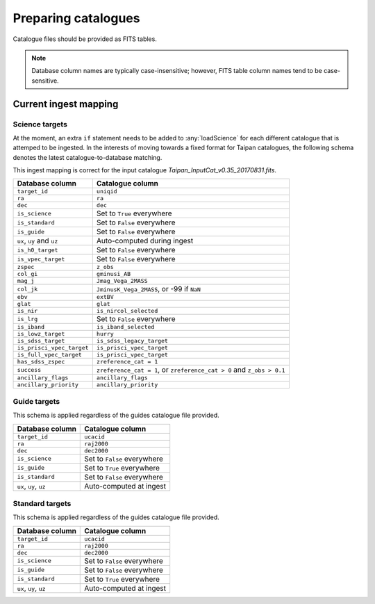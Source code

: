 Preparing catalogues
====================

Catalogue files should be provided as FITS tables.

.. note::
    Database column names are typically case-insensitive; however,
    FITS table column names tend to be case-sensitive.

Current ingest mapping
----------------------

Science targets
+++++++++++++++

At the moment, an extra ``if`` statement needs to be added to
:any:`loadScience` for each different catalogue that is attemped to be
ingested. In the interests of moving towards a fixed format for Taipan
catalogues, the following schema denotes the latest catalogue-to-database
matching.

This ingest mapping is correct for the input catalogue
`Taipan_InputCat_v0.35_20170831.fits`.

+------------------------------+-----------------------------------------------+
| Database column              | Catalogue column                              |
+==============================+===============================================+
| ``target_id``                | ``uniqid``                                    |
+------------------------------+-----------------------------------------------+
| ``ra``                       | ``ra``                                        |
+------------------------------+-----------------------------------------------+
| ``dec``                      | ``dec``                                       |
+------------------------------+-----------------------------------------------+
| ``is_science``               | Set to ``True`` everywhere                    |
+------------------------------+-----------------------------------------------+
| ``is_standard``              | Set to ``False`` everywhere                   |
+------------------------------+-----------------------------------------------+
| ``is_guide``                 | Set to ``False`` everywhere                   |
+------------------------------+-----------------------------------------------+
| ``ux``, ``uy`` and ``uz``    | Auto-computed during ingest                   |
+------------------------------+-----------------------------------------------+
| ``is_h0_target``             | Set to ``False`` everywhere                   |
+------------------------------+-----------------------------------------------+
| ``is_vpec_target``           | Set to ``False`` everywhere                   |
+------------------------------+-----------------------------------------------+
| ``zspec``                    | ``z_obs``                                     |
+------------------------------+-----------------------------------------------+
| ``col_gi``                   | ``gminusi_AB``                                |
+------------------------------+-----------------------------------------------+
| ``mag_j``                    | ``Jmag_Vega_2MASS``                           |
+------------------------------+-----------------------------------------------+
| ``col_jk``                   | ``JminusK_Vega_2MASS``, or -99 if ``NaN``     |
+------------------------------+-----------------------------------------------+
| ``ebv``                      | ``extBV``                                     |
+------------------------------+-----------------------------------------------+
| ``glat``                     | ``glat``                                      |
+------------------------------+-----------------------------------------------+
| ``is_nir``                   | ``is_nircol_selected``                        |
+------------------------------+-----------------------------------------------+
| ``is_lrg``                   | Set to ``False`` everywhere                   |
+------------------------------+-----------------------------------------------+
| ``is_iband``                 | ``is_iband_selected``                         |
+------------------------------+-----------------------------------------------+
| ``is_lowz_target``           | ``hurry``                                     |
+------------------------------+-----------------------------------------------+
| ``is_sdss_target``           | ``is_sdss_legacy_target``                     |
+------------------------------+-----------------------------------------------+
| ``is_prisci_vpec_target``    | ``is_prisci_vpec_target``                     |
+------------------------------+-----------------------------------------------+
| ``is_full_vpec_target``      | ``is_prisci_vpec_target``                     |
+------------------------------+-----------------------------------------------+
| ``has_sdss_zspec``           | ``zreference_cat = 1``                        |
+------------------------------+-----------------------------------------------+
| ``success``                  | ``zreference_cat = 1``, or                    |
|                              | ``zreference_cat > 0`` and ``z_obs > 0.1``    |
+------------------------------+-----------------------------------------------+
| ``ancillary_flags``          | ``ancillary_flags``                           |
+------------------------------+-----------------------------------------------+
| ``ancillary_priority``       | ``ancillary_priority``                        |
+------------------------------+-----------------------------------------------+

Guide targets
+++++++++++++

This schema is applied regardless of the guides catalogue file provided.

+------------------------------+-----------------------------------------------+
| Database column              | Catalogue column                              |
+==============================+===============================================+
| ``target_id``                | ``ucacid``                                    |
+------------------------------+-----------------------------------------------+
| ``ra``                       | ``raj2000``                                   |
+------------------------------+-----------------------------------------------+
| ``dec``                      | ``dec2000``                                   |
+------------------------------+-----------------------------------------------+
| ``is_science``               | Set to ``False`` everywhere                   |
+------------------------------+-----------------------------------------------+
| ``is_guide``                 | Set to ``True`` everywhere                    |
+------------------------------+-----------------------------------------------+
| ``is_standard``              | Set to ``False`` everywhere                   |
+------------------------------+-----------------------------------------------+
| ``ux``, ``uy``, ``uz``       | Auto-computed at ingest                       |
+------------------------------+-----------------------------------------------+

Standard targets
++++++++++++++++

This schema is applied regardless of the guides catalogue file provided.

+------------------------------+-----------------------------------------------+
| Database column              | Catalogue column                              |
+==============================+===============================================+
| ``target_id``                | ``ucacid``                                    |
+------------------------------+-----------------------------------------------+
| ``ra``                       | ``raj2000``                                   |
+------------------------------+-----------------------------------------------+
| ``dec``                      | ``dec2000``                                   |
+------------------------------+-----------------------------------------------+
| ``is_science``               | Set to ``False`` everywhere                   |
+------------------------------+-----------------------------------------------+
| ``is_guide``                 | Set to ``False`` everywhere                   |
+------------------------------+-----------------------------------------------+
| ``is_standard``              | Set to ``True`` everywhere                    |
+------------------------------+-----------------------------------------------+
| ``ux``, ``uy``, ``uz``       | Auto-computed at ingest                       |
+------------------------------+-----------------------------------------------+
